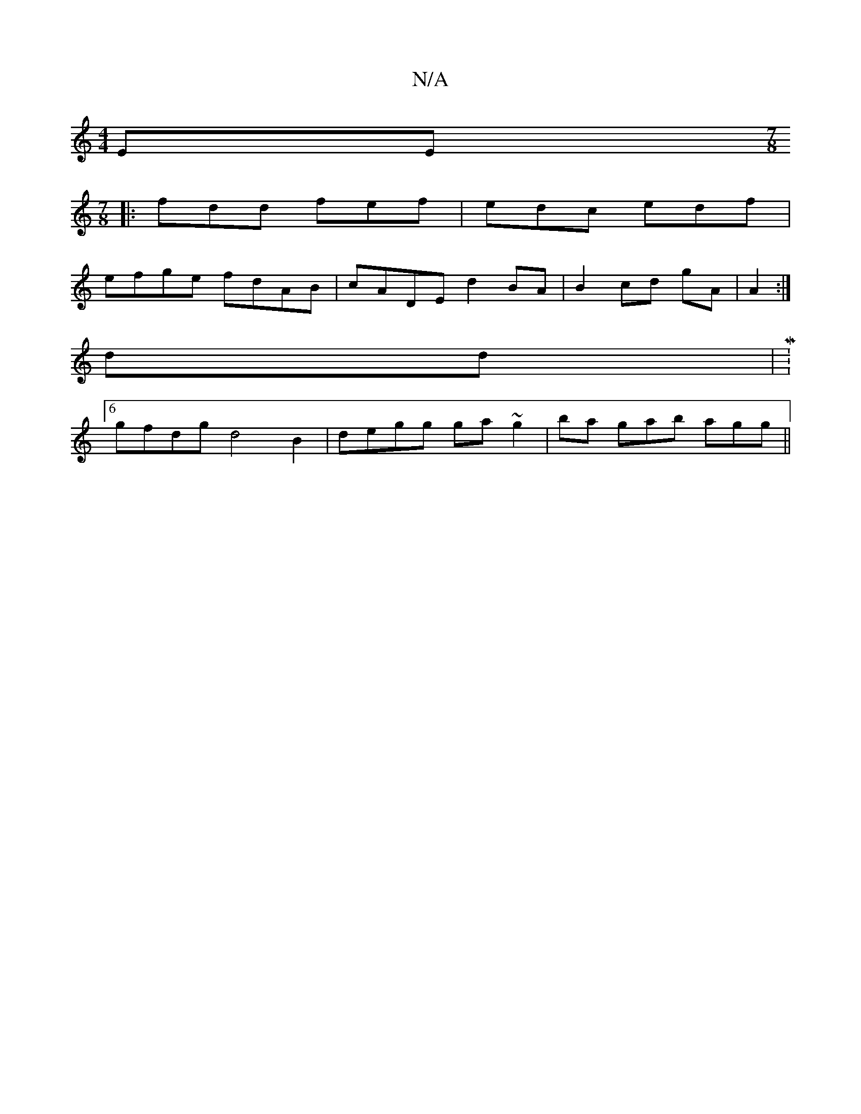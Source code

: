 X:1
T:N/A
M:4/4
R:N/A
K:Cmajor
EE [M:7/8
|:fdd fef|edc edf|
efge fdAB|cADE d2BA|B2cd gA|A2:|
dd|M:6/4
gfdg d4B2|degg ga~g2|ba gab agg||

BdAB d2:|
BD|GABA GE~~E2B,:|b2 agb2 | degd BAdc | dbag fg BE | D2DG FGAB | cBdB GABG |1 FAde f